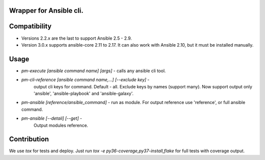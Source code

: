 Wrapper for Ansible cli.
========================

Compatibility
=============

- Versions 2.2.x are the last to support Ansible 2.5 - 2.9.
- Version 3.0.x supports ansible-core 2.11 to 2.17. It can also work with Ansible 2.10, but it must be installed manually.

Usage
=====

*  `pm-execute [ansible command name] [args]` - calls any ansible cli tool.
*  `pm-cli-reference [ansible command name,...] [--exclude key]` -
    output cli keys for command. Default - all. Exclude keys by names (support many).
    Now support output only 'ansible', 'ansible-playbook' and
    'ansible-galaxy'.
*  `pm-ansible [reference/ansible_command]` - run as module.
   For output reference use 'reference', or full ansible command.
*  `pm-ansible [--detail] [--get]` -
    Output modules reference. 

Contribution
============

We use `tox` for tests and deploy. Just run `tox -e py36-coverage,py37-install,flake`
for full tests with coverage output.
